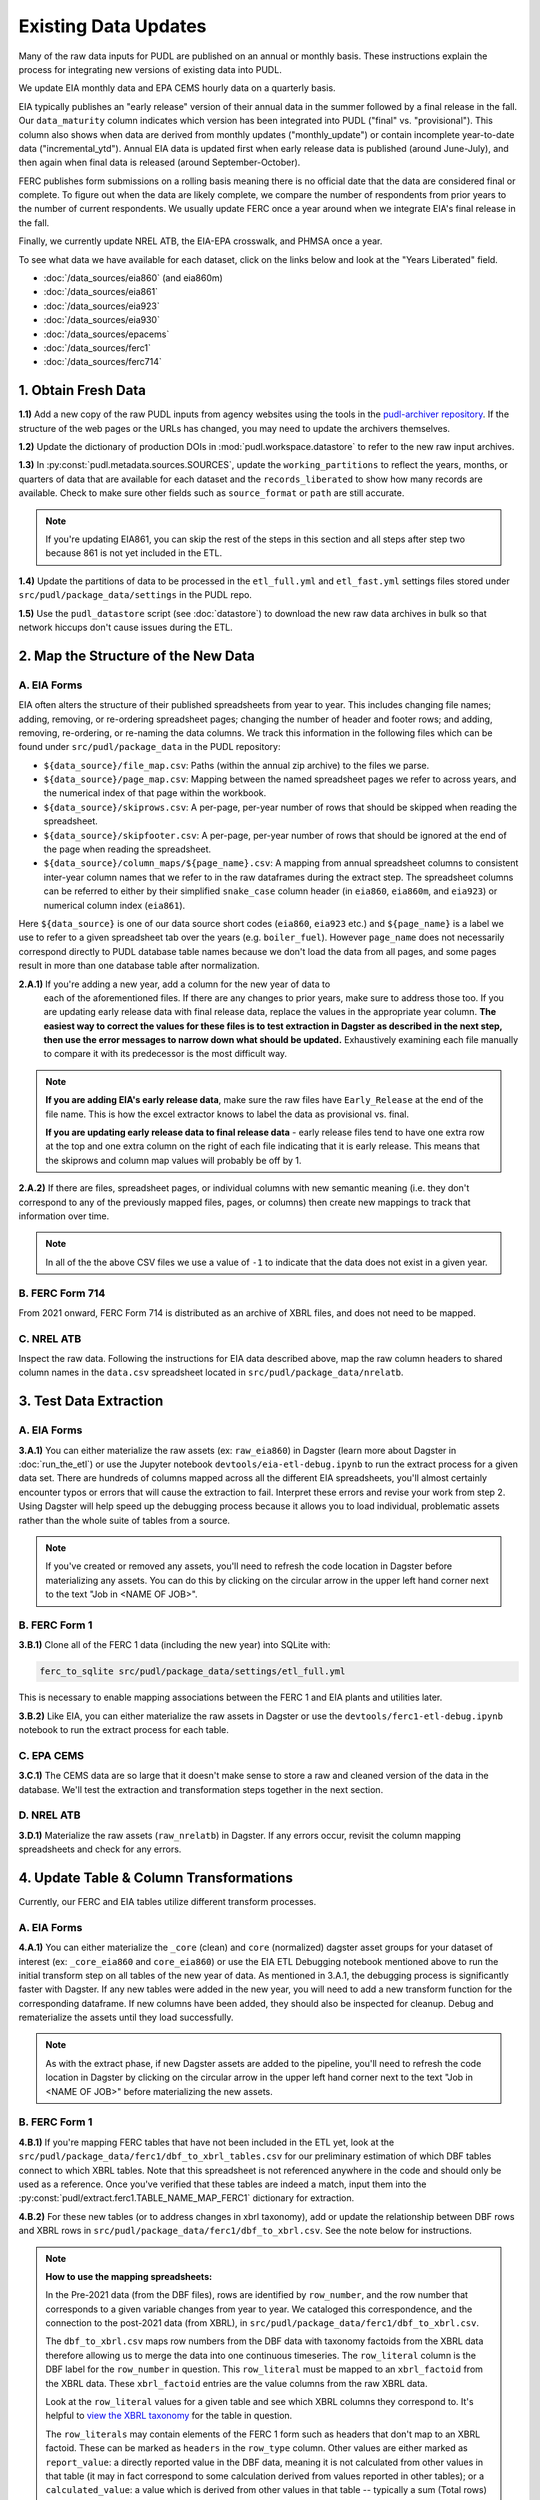 ===============================================================================
Existing Data Updates
===============================================================================

Many of the raw data inputs for PUDL are published on an annual or monthly basis. These
instructions explain the process for integrating new versions of existing data into
PUDL.

We update EIA monthly data and EPA CEMS hourly data on a quarterly basis.

EIA typically publishes an "early release" version of their annual data in the summer
followed by a final release in the fall. Our ``data_maturity`` column indicates
which version has been integrated into PUDL ("final" vs. "provisional"). This column
also shows when data are derived from monthly updates ("monthly_update") or contain
incomplete year-to-date data ("incremental_ytd"). Annual EIA data is updated
first when early release data is published (around June-July), and then again when
final data is released (around September-October).

FERC publishes form submissions on a rolling basis meaning there is no official
date that the data are considered final or complete. To figure out when the data are
likely complete, we compare the number of respondents from prior years to the number of
current respondents. We usually update FERC once a year around when we integrate EIA's
final release in the fall.

Finally, we currently update NREL ATB, the EIA-EPA crosswalk, and PHMSA once a year.

To see what data we have available for each dataset, click on the links below and look
at the "Years Liberated" field.

* :doc:`/data_sources/eia860` (and eia860m)
* :doc:`/data_sources/eia861`
* :doc:`/data_sources/eia923`
* :doc:`/data_sources/eia930`
* :doc:`/data_sources/epacems`
* :doc:`/data_sources/ferc1`
* :doc:`/data_sources/ferc714`

1. Obtain Fresh Data
--------------------
**1.1)** Add a new copy of the raw PUDL inputs from agency websites using the tools
in the
`pudl-archiver repository <https://github.com/catalyst-cooperative/pudl-archiver>`__.
If the structure of the web pages or the URLs has changed, you may need to update the
archivers themselves.

**1.2)** Update the dictionary of production DOIs in :mod:`pudl.workspace.datastore` to
refer to the new raw input archives.

**1.3)** In :py:const:`pudl.metadata.sources.SOURCES`, update the ``working_partitions``
to reflect the years, months, or quarters of data that are available for each dataset
and the ``records_liberated`` to show how many records are available. Check to make
sure other fields such as ``source_format`` or ``path`` are still accurate.

.. note::

  If you're updating EIA861, you can skip the rest of the steps in this section and
  all steps after step two because 861 is not yet included in the ETL.

**1.4)** Update the partitions of data to be processed in
the ``etl_full.yml`` and ``etl_fast.yml`` settings files stored under
``src/pudl/package_data/settings`` in the PUDL repo.

**1.5)** Use the ``pudl_datastore`` script (see :doc:`datastore`) to download the new
raw data archives in bulk so that network hiccups don't cause issues during the ETL.

2. Map the Structure of the New Data
------------------------------------

A. EIA Forms
^^^^^^^^^^^^
EIA often alters the structure of their published spreadsheets from year to year. This
includes changing file names; adding, removing, or re-ordering spreadsheet pages;
changing the number of header and footer rows; and adding, removing, re-ordering, or
re-naming the data columns. We track this information in the following files which can
be found under ``src/pudl/package_data`` in the PUDL repository:

* ``${data_source}/file_map.csv``: Paths (within the annual zip archive) to the files we
  parse.
* ``${data_source}/page_map.csv``: Mapping between the named spreadsheet pages we refer
  to across years, and the numerical index of that page within the workbook.
* ``${data_source}/skiprows.csv``: A per-page, per-year number of rows that should be
  skipped when reading the spreadsheet.
* ``${data_source}/skipfooter.csv``: A per-page, per-year number of rows that should be
  ignored at the end of the page when reading the spreadsheet.
* ``${data_source}/column_maps/${page_name}.csv``: A mapping from annual spreadsheet
  columns to consistent inter-year column names that we refer to in the raw dataframes
  during the extract step. The spreadsheet columns can be referred to either by their
  simplified ``snake_case`` column header (in ``eia860``, ``eia860m``, and ``eia923``)
  or numerical column index (``eia861``).

Here ``${data_source}`` is one of our data source short codes (``eia860``, ``eia923``
etc.) and ``${page_name}`` is a label we use to refer to a given spreadsheet tab over
the years (e.g. ``boiler_fuel``). However ``page_name`` does not necessarily correspond
directly to PUDL database table names because we don't load the data from all pages, and
some pages result in more than one database table after normalization.

**2.A.1)** If you're adding a new year, add a column for the new year of data to
  each of the aforementioned files. If there are any changes to prior years, make
  sure to address those too. If you are updating early release data with final
  release data, replace the values in the appropriate year column. **The easiest way
  to correct the values for these files is to test extraction in Dagster as
  described in the next step, then use the error messages to narrow down what should
  be updated.** Exhaustively examining each file manually to compare it with its
  predecessor is the most difficult way.

.. note::

   **If you are adding EIA's early release data**, make sure the raw files have
   ``Early_Release`` at the end of the file name. This is how the excel extractor knows
   to label the data as provisional vs. final.

   **If you are updating early release data to final release data** - early release
   files tend to have one extra row at the top and one extra column on the right of each
   file indicating that it is early release. This means that the skiprows and column map
   values will probably be off by 1.

**2.A.2)** If there are files, spreadsheet pages, or individual columns with new
semantic meaning (i.e. they don't correspond to any of the previously mapped files,
pages, or columns) then create new mappings to track that information over time.

.. note::

    In all of the the above CSV files we use a value of ``-1`` to indicate that the data
    does not exist in a given year.

B. FERC Form 714
^^^^^^^^^^^^^^^^
From 2021 onward, FERC Form 714 is distributed as an archive of XBRL files, and does
not need to be mapped.

C. NREL ATB
^^^^^^^^^^^
Inspect the raw data. Following the instructions for EIA data described above, map
the raw column headers to shared column names in the ``data.csv`` spreadsheet located
in ``src/pudl/package_data/nrelatb``.

3. Test Data Extraction
-----------------------

A. EIA Forms
^^^^^^^^^^^^
**3.A.1)** You can either materialize the raw assets (ex: ``raw_eia860``) in Dagster
(learn more about Dagster in :doc:`run_the_etl`) or use the Jupyter notebook
``devtools/eia-etl-debug.ipynb`` to run the extract process for a given data set. There
are hundreds of columns mapped across all the different EIA spreadsheets, you'll almost
certainly encounter typos or errors that will cause the extraction to fail. Interpret
these errors and revise your work from step 2. Using Dagster will help speed up the
debugging process because it allows you to load individual, problematic assets rather
than the whole suite of tables from a source.

.. note::

    If you've created or removed any assets, you'll need to refresh the code location in
    Dagster before materializing any assets. You can do this by clicking on the circular
    arrow in the upper left hand corner next to the text "Job in <NAME OF JOB>".

B. FERC Form 1
^^^^^^^^^^^^^^
**3.B.1)** Clone all of the FERC 1 data (including the new year) into SQLite with:

.. code-block:: bash

    ferc_to_sqlite src/pudl/package_data/settings/etl_full.yml

This is necessary to enable mapping associations between the FERC 1 and EIA plants and
utilities later.

**3.B.2)** Like EIA, you can either materialize the raw assets in Dagster or
use the ``devtools/ferc1-etl-debug.ipynb`` notebook to run the extract process for
each table.

C. EPA CEMS
^^^^^^^^^^^
**3.C.1)** The CEMS data are so large that it doesn't make sense to store a raw and
cleaned version of the data in the database. We'll test the extraction and
transformation steps together in the next section.

D. NREL ATB
^^^^^^^^^^^^
**3.D.1)** Materialize the raw assets (``raw_nrelatb``) in Dagster. If any errors occur,
revisit the column mapping spreadsheets and check for any errors.

4. Update Table & Column Transformations
----------------------------------------
Currently, our FERC and EIA tables utilize different transform processes.

A. EIA Forms
^^^^^^^^^^^^
**4.A.1)** You can either materialize the ``_core`` (clean) and ``core`` (normalized)
dagster asset groups for your dataset of interest (ex: ``_core_eia860`` and
``core_eia860``) or use the EIA ETL Debugging notebook mentioned above to run the
initial transform step on all tables of the new year of data. As mentioned in 3.A.1,
the debugging process is significantly faster with Dagster. If any new tables were added
in the new year, you will need to add a new transform function for the corresponding
dataframe. If new columns have been added, they should also be inspected for cleanup.
Debug and rematerialize the assets until they load successfully.

.. note::

    As with the extract phase, if new Dagster assets are added to the pipeline, you'll
    need to refresh the code location in Dagster by clicking on the circular
    arrow in the upper left hand corner next to the text "Job in <NAME OF JOB>" before
    materializing the new assets.

B. FERC Form 1
^^^^^^^^^^^^^^

**4.B.1)** If you're mapping FERC tables that have not been included in the ETL yet,
look at the ``src/pudl/package_data/ferc1/dbf_to_xbrl_tables.csv`` for our preliminary
estimation of which DBF tables connect to which XBRL tables. Note that this spreadsheet
is not referenced anywhere in the code and should only be used as a reference. Once
you've verified that these tables are indeed a match, input them into the
:py:const:`pudl/extract.ferc1.TABLE_NAME_MAP_FERC1` dictionary for extraction.

**4.B.2)** For these new tables (or to address changes in xbrl taxonomy), add or update
the relationship between DBF rows and XBRL rows in
``src/pudl/package_data/ferc1/dbf_to_xbrl.csv``. See the note below for instructions.

.. note::

    **How to use the mapping spreadsheets:**

    In the Pre-2021 data (from the DBF files), rows are identified by ``row_number``,
    and the row number that corresponds to a given variable changes from year to year.
    We cataloged this correspondence, and the connection to the post-2021 data (from
    XBRL), in ``src/pudl/package_data/ferc1/dbf_to_xbrl.csv``.

    The ``dbf_to_xbrl.csv`` maps row numbers from the DBF data with taxonomy factoids
    from the XBRL data therefore allowing us to merge the data into one continuous
    timeseries. The ``row_literal`` column is the DBF label for the ``row_number`` in
    question. This ``row_literal`` must be mapped to an ``xbrl_factoid`` from the XBRL
    data. These ``xbrl_factoid`` entries are the value columns from the raw XBRL data.

    Look at the ``row_literal`` values for a given table and see which XBRL columns they
    correspond to. It's helpful to
    `view the XBRL taxonomy <https://xbrlview.ferc.gov/>`__ for the table in question.

    The ``row_literals`` may contain elements of the FERC 1 form such as
    headers that don't map to an XBRL factoid. These can be marked as ``headers`` in the
    ``row_type`` column. Other values are either marked as ``report_value``: a directly
    reported value in the DBF data, meaning it is not calculated from other values in
    that table (it may in fact correspond to some calculation derived from values
    reported in other tables); or a ``calculated_value``: a value which is derived from
    other values in that table -- typically a sum (Total rows) or a net value
    (credit - debit) of some kind. Often there's an annotation in the row_literal field
    that indicates (to humans) what other rows are used to calculate the value. These
    values will typically also appear in XBRL, with a formula for their calculation
    reported in the XBRL metadata.

    The ``dbf_only`` column is marked ``TRUE`` if the ``row_literal`` only shows up in
    the DBF files. A common example is when several fields are aggregated in the DBF
    data but not in XBRL. The ``notes`` column is a place to indicate complexity or
    reasoning and is intended for humans (vs. computers) to read.


**4.B.3)** Either materialize the clean and/or normalized FERC 1 dagster asset groups or
use the FERC 1 debugging notebook ``devtools/ferc1-etl-debug.ipynb`` to run the
transforms for each table. Heed any errors or warnings that pop up in the logs. One of
the most likely bugs will be uncategorized strings (think new, strange fuel type
spellings).

**4.B.4)** If there's a new column, add it to the transform process. At the very least,
you'll need to include it in the ``rename_columns`` dictionary in
:py:const:`pudl.transform.params.ferc1.TRANSFORM_PARAMS` for the appropriate table.

* Consider whether the column could benefit from any of the standard transforms in
  :mod:`pudl.transform.classes` or :mod:`pudl.transform.ferc1`. If so, add them to
  :py:const:`pudl.transform.params.ferc1.TRANSFORM_PARAMS`. Make sure that the
  parameter you've added to ``TRANSFORM_PARAMS`` corresponds to a method that gets
  called in one of the high-level transform functions in
  :class:`pudl.transform.ferc1.Ferc1AbstractTableTransformer` (``process_xbrl``,
  ``process_dbf``, ``transform_start``, ``transform_main``) and/or any
  table-specific overrides in the relevant table transformer class.

* Consider whether the column could benefit from custom transformations. If it's
  something that could be applicable to other tables from other sources, consider
  building it in :mod:`pudl.transform.classes`. If it's specific to FERC1, build it in
  :mod:`pudl.transform.ferc1`. If it will only ever be relevant to one table in FERC1,
  build it in the table-specific class in :mod:`pudl.transform.ferc1`, create an
  override for one of the high-level transform functions, and call it there. Make sure
  to write a unit test for any new functions.

**4.B.5)** If there's a new table, add it to the transform process. You'll need to build
or augment a table transformer in :mod:`pudl.transform.ferc1` and follow all
instructions applicable to new columns.

**4.B.6)** To see if the transformations work, you can run the transform module as a
script in the terminal. From within the pudl repo directory, run:

.. code-block:: bash

    python src/pudl/transform/ferc1.py

C. EPA CEMS
^^^^^^^^^^^

**4.C.1)** Use dagster to materialize the ``core_epacems`` asset group and debug. The
most common errors will occur when new CEMS plants lack timezone data in the EIA
database. See section 6.B.1 for instructions on how to fix this. Once you've updated the
spreadsheet tracking these errors, reload the ``core_epacems`` assets in Dagster.

D. NREL ATB
^^^^^^^^^^^^
**4.D.1)** Materialize the ``_core_nrelatb__ transform_start`` asset in Dagster. If
there are new primary keys or ``core_metric_parameters``, this should raise errors. New
core parameters should be renamed in ``core_metric_parameters_rename``, and new primary
keys should be renamed in ``rename_dict``. Debug any remaining errors.

**4.D.2)** If there are any new primary key columns (e.g.,
``model_tax_credit_case_nrelatb``), add them to the ``idx`` of the table whose
``core_metric_parameters`` they describe as a primary key. You may have to create a new
table, as needed.

**4.D.3)** If there are new ``core_metric_parameters`` (e.g., ``inflation_rate``),
identify which table they should live in.

* Are they reported by model case, reference year, projection year and technology
  description? If so, add them to the ``rate_table`` dictionary in
  :class:`pudl.transform.nrelatb.Unstacker`.
* Are they further broken out by scenario, tax credit case, and cost recovery period?
  Add them to the ``scenario_table``.
* Are they even further broken out by ``technology_description_detail_1`` or
  ``technology_description_detail_2``?

How do you ascertain this? The use of asterisks (\*) denotes wildcard values.
Generally when an asterisk is in one of the ``IDX_ALL`` columns, the corresponding
``core_metric_parameter`` should be associated with a table without that column as one
of its ``idx``.

**4.D.4)** To test the prior two steps, add these fields to the schema as described in
Step 5 below. Then, materialize the ``core_nrelatb`` assets. Any errors pointing to
duplicated indices or primary keys will likely point to an error in one of the steps
above. Continue to iterate and debug until assets generate successfully.

**4.D.5)** Finally, if any fields were added that are descriptive categoricals (e.g.,
``technology_description_1``, ``units``), add them to
:class:`pudl.transform.nrelatb.Normalizer` to create small subset tables. As needed,
create new tables in :mod:`pudl.metadata.resources.nrelatb` for these descriptors,
following the example of ``core_nrelatb__yearly_technology_status``.

E. FERC Form 714
^^^^^^^^^^^^^^^^
**4.E.1)** Materialize everything downstream of the raw FERC-714 assets using Dagster
query ``key:"raw_ferc714_xbrl*"+``. Investigate any errors that occur, and update the
constants in :mod:`pudl.transform.ferc714` to add any new fix cases for the new year
of data. Common updates include:

* :py:const:`pudl.transform.ferc714.TIMEZONE_OFFSET_CODE_FIXES` - Update this if you
  see ``AssertionError: We expect all but XX of the records without a cleaned
  utc_offset to not have any demand data, but we found YY records``, after
  investigating the records with missing utc_offset and determining what the correct
  value should be.
* :py:const:`pudl.transform.ferc714.DISCONTINUOUS_DATES` - Update this if you see
  ``AssertionError: We expect there to be fewer than XX gaps in the xbrl time series
  but we found these YY gaps:``, after investigating the new gaps and confirming
  they occur on reasonable dates (usually around daylight saving time start or end).
* :py:const:`pudl.transform.ferc714.DUPLICATED_DATETIMES` - Update this if you see
  ``AssertionError: Found YY duplicate UTC datetimes, but we expected XX or less``,
  after investigating the new duplicates and confirming they occur on reasonable
  dates (usually when a respondent changes their UTC offset, whether due to daylight
  savings time or otherwise).

5. Update the PUDL DB Schema
----------------------------
If new columns or tables have been added, you must also update the PUDL DB schema,
define column types, give them meaningful descriptions, apply appropriate ENUM
constraints, etc. This happens in the :mod:`pudl.metadata` subpackage. Otherwise when
the system tries to write dataframes into SQLite, it will fail or simply exclude any new
columns.

**5.1)** Check whether new columns exist in
:py:const:`pudl.metadata.fields.FIELD_METADATA`. If they do, make sure the descriptions
and data types match. If the descriptions don't match, you may need to define that
column by source: :py:const:`pudl.metadata.fields.FIELD_METADATA_BY_GROUP` or by table:
:py:const:`pudl.metadata.fields.FIELD_METADATA_BY_RESOURCE`. If the column is not in
:py:const:`pudl.metadata.fields.FIELD_METADATA`, add it.

**5.2)** Add new columns and tables to the ``RESOURCE_METADATA`` dictionaries in the
appropriate :mod:`pudl.metadata.resources` modules.

**5.3)** Update any :mod:`pudl.metadata.codes`, :mod:`pudl.metadata.labels`, or
:mod:`pudl.metadata.enums` pertaining to new or existing columns with novel content.

**5.4)** Differentiate between columns which should be harvested from the transformed
dataframes in the normalization and entity resolution process (and associated with a
generator, boiler, plant, utility, or balancing authority entity), and those that should
remain in the table where they are reported.

**5.5)** Once you've updated the metadata, you'll need to update the alembic version.
See the instructions for doing so in :doc:`run_the_etl`. You may have already updated
alembic if you used Dagster to materialize the raw and clean assets.

6. Connect Datasets
-------------------

A. FERC 1 & EIA Plants & Utilities
^^^^^^^^^^^^^^^^^^^^^^^^^^^^^^^^^^
**6.A.1)** Run the following command in the terminal, and refer to the
:doc:`pudl_id_mapping` page for further instructions.


.. code-block:: console

    $ make unmapped-ids

.. note::

    **All** FERC 1 respondent IDs and plant names and **all** EIA plant and utility IDs
    should end up in the mapping spreadsheet with PUDL plant and utility IDs, but only a
    small subset of them will end up being linked together with a shared ID. Only EIA
    plants with a capacity of more than 5 MW and EIA utilities that actually report data
    in the EIA 923 data tables are considered for linkage to their FERC Form 1
    counterparts. All FERC 1 plants and utilities should be linked to their EIA
    counterparts (there are far fewer of them).

B. Missing EIA Plant Locations from CEMS
^^^^^^^^^^^^^^^^^^^^^^^^^^^^^^^^^^^^^^^^
**6.B.1)** If there are any plants that appear in the EPA CEMS dataset that do not
appear in the ``core_eia__entity_plants`` table, or that are missing latitude and
longitude values, you'll get a warning when you try and materialize assets downstream
from ``core_epacems`` (``_core_epacems__emissions_unit_ids`` and
``core_epa__assn_eia_epacamd_subplant_ids``). You'll need to manually compile the
missing information and add it to
``src/pudl/package_data/epacems/additional_epacems_plants.csv`` to enable accurate
adjustment of the EPA CEMS timestamps to UTC. Using the Plant ID from the warning, look
up the plant coordinates in the
`EPA FACT API <https://www.epa.gov/airmarkets/field-audit-checklist-tool-fact-api>`__.
In some cases you may need to resort to Google Maps. If no coordinates can be found
then at least the plant's state should be included so that an approximate timezone can
be inferred.

7. Update the Output Routines
-----------------------------
**7.1)** Update the denormalized table outputs and derived analytical routines to
accommodate the new data if necessary.

* Are there new columns that should be incorporated into the output tables?
* Are there new tables that need to have an output function defined for them?

8. Run the ETL
--------------
Once the FERC 1 and EIA utilities and plants have been associated with each other, you
can try and run the ETL with all datasets included. See: :doc:`run_the_etl`.

**8.1)** First run the ETL for just the new year of data, using the ``etl_fast.yml``
settings file.

**8.2)** Once the fast ETL works, run the full ETL using the ``etl_full.yml`` settings
to populate complete FERC 1 & PUDL DBs and EPA CEMS Parquet files.


9. Run and Update Data Validations
----------------------------------

**9.1)** To ensure that you fully exercise all of the possible output functions,
run all the integration tests against your live PUDL DB with:

.. code-block:: console

    $ make pytest-integration-full

We expect ``test/integration/dbt_test.py::test_dbt`` to fail at this point, but
everything else should pass. Fix any remaining failures and we'll fix dbt in the next
step.

**9.2)** When the non-dbt integration tests are passing against all years of data,
sanity check the data in the database and the derived outputs by running

.. code-block:: console

    $ dbt_helper validate

There are two kinds of failures that are common at this stage, summarized below. If
other tests have failed, see
:doc:`the validation reference guide </dev/data_validation_reference>` for help
fixing them.

**9.2.1)** ``source_expect_quantile_constraints_*``: You may need to update the expected
distribution of fuel prices if they were particularly high or low in the new year of
data. Other values like expected heat content per unit of fuel should be relatively
stable. If the required adjustments are large, they should be investigated.

**9.2.2)** ``source_check_row_counts_per_partition_*``: **Always fix rowcounts
last.** That way, if fixes to other problems results in changes to the count, or new
counts have been added to main since your last update, you won't have to throw away
work. For most tables, a local run of ``etl-full` will generate a correct file, but
some EIA tables can only be repeatably counted in GHA (see issue :issue:`4574`). If
your update touches those tables, or if you don't have a full local run available to
you, run the ``build-deploy-pudl`` GHA against your branch to generate a fresh
rowcounts file. When the deployment report appears in Slack, it will read as failed,
but the build will have left behind a file containing updated rowcounts for the new
data. Copy it to your branch using
:doc:`the nightly build instructions </dev/nightly_data_builds>`.

Once you have a new candidate rowcounts file, inspect the changes using ``git diff``.
Pay attention to the partitions affected and the magnitude of each change. For
example, if data is partitioned by year and you are doing an annual update, most of
the changes should be for that year's partition. If you are doing a quarterly update,
the number of rows for that year's partition should be increasing by about 1/4 of the
previous year's total. If changes to rowcounts appear for wildly unrelated
partitions, or are wildly out of proportion to your expectations, investigate.

10. Update the Documentation
----------------------------
**10.1)** Once the new year of data is integrated, update the documentation to reflect
the new state of affairs. This will include updating at least:

* the top-level :doc:`README </index>`
* the :doc:`data access </data_access>` page
* the :doc:`/release_notes`
* any updated :doc:`data sources </data_sources/index>`

Check that the docs still build with

.. code-block:: console

    $ make docs-build

